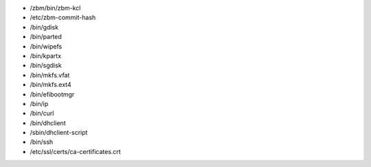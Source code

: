 * /zbm/bin/zbm-kcl
* /etc/zbm-commit-hash
* /bin/gdisk
* /bin/parted
* /bin/wipefs
* /bin/kpartx
* /bin/sgdisk
* /bin/mkfs.vfat
* /bin/mkfs.ext4
* /bin/efibootmgr
* /bin/ip
* /bin/curl
* /bin/dhclient
* /sbin/dhclient-script
* /bin/ssh
* /etc/ssl/certs/ca-certificates.crt
